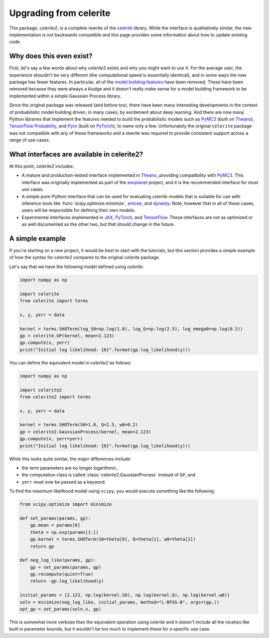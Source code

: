 .. _upgrade:

Upgrading from celerite
=======================

This package, *celerite2*, is a complete rewrite of the `celerite
<https://celerite.readthedocs.io>`_ library. While the interface is
qualitatively similar, the new implementation is not backwards compatible and
this page provides some information about how to update existing code.

Why does this even exist?
-------------------------

First, let's say a few words about why *celerite2* exists and why you might want
to use it. For the average user, the experience shouldn't be very different (the
computational speed is essentially identical), and in some ways the new package
has fewer features. In particular, all of the `model building features
<https://celerite.readthedocs.io/en/stable/tutorials/modeling/>`_ have been
removed. These have been removed because they were always a kludge and it
doesn't really make sense for a model building framework to be implemented
within a simple Gaussian Process library.

Since the original package was released (and before too), there have been many
interesting developments in the context of probabilistic model building driven,
in many cases, by excitement about deep learning. And there are now many Python
libraries that implement the features needed to build the probabilistic models
such as `PyMC3 <https://docs.pymc.io/>`_ (built on `Theano
<http://deeplearning.net/software/theano/>`_), `TensorFlow Probability
<https://www.tensorflow.org/probability>`_, and `Pyro <https://pyro.ai/>`_ (built
on `PyTorch <https://pytorch.org/>`_), to name only a few. Unfortunately the
original ``celerite`` package was not compatible with any of these frameworks and
a rewrite was required to provide consistent support across a range of use cases.

What interfaces are available in celerite2?
-------------------------------------------

At this point, *celerite2* includes:

- A mature and production-tested interface implemented in `Theano
  <http://deeplearning.net/software/theano/>`_, providing compatibility with
  `PyMC3 <https://docs.pymc.io/>`_. This interface was originally implemented as
  part of the `exoplanet <https://docs.exoplanet.codes>`_ project, and it is the
  recommended interface for most use cases.

- A simple pure-Python interface that can be used for evaluating *celerite*
  models that is suitable for use with inference tools like
  :func:`scipy.optimize.minimize`, `emcee <https://emcee.readthedocs.io>`_, and
  `dynesty <https://dynesty.readthedocs.io/>`_. Note, however that in all of
  these cases, users will be responsible for defining their own models.

- Experimental interfaces implemented in `JAX <https://github.com/google/jax>`_,
  `PyTorch <https://pytorch.org/>`_, and `TensorFlow
  <https://www.tensorflow.org/probability>`_. These interfaces are not as
  optimized or as well documented as the other two, but that should change in
  the future.

A simple example
----------------

If you're starting on a new project, it would be best to start with the
tutorials, but this section provides a simple example of how the syntax for
*celerite2* compares to the original *celerite* package.

Let's say that we have the following model defined using *celerite*:

.. code-block:: python

    import numpy as np

    import celerite
    from celerite import terms

    x, y, yerr = data

    kernel = terms.SHOTerm(log_S0=np.log(1.0), log_Q=np.log(2.5), log_omega0=np.log(0.2))
    gp = celerite.GP(kernel, mean=2.123)
    gp.compute(x, yerr)
    print("Initial log likelihood: {0}".format(gp.log_likelihood(y)))

You can define the equivalent model in *celerite2* as follows:

.. code-block:: python

    import numpy as np

    import celerite2
    from celerite2 import terms

    x, y, yerr = data

    kernel = terms.SHOTerm(S0=1.0, Q=2.5, w0=0.2)
    gp = celerite2.GaussianProcess(kernel, mean=2.123)
    gp.compute(x, yerr=yerr)
    print("Initial log likelihood: {0}".format(gp.log_likelihood(y)))

While this looks quite similar, the major differences include:

- the term parameters are no longer logarithmic,
- the computation class is called :class:`celerite2.GaussianProcess` instead of
  ``GP``, and
- ``yerr`` must now be passed as a keyword.

To find the maximum likelihood model using ``scipy``, you would execute
something like the following:

.. code-block:: python

    from scipy.optimize import minimize

    def set_params(params, gp):
        gp.mean = params[0]
        theta = np.exp(params[1:])
        gp.kernel = terms.SHOTerm(S0=theta[0], Q=theta[1], w0=theta[2])
        return gp

    def neg_log_like(params, gp):
        gp = set_params(params, gp)
        gp.recompute(quiet=True)
        return -gp.log_likelihood(y)

    initial_params = [2.123, np.log(kernel.S0), np.log(kernel.Q), np.log(kernel.w0)]
    soln = minimize(neg_log_like, initial_params, method="L-BFGS-B", args=(gp,))
    opt_gp = set_params(soln.x, gp)

This is somewhat more verbose than the equivalent operation using *celerite* and
it doesn't include all the niceties like built in parameter bounds, but it
wouldn't be too much to implement these for a specific use case.
